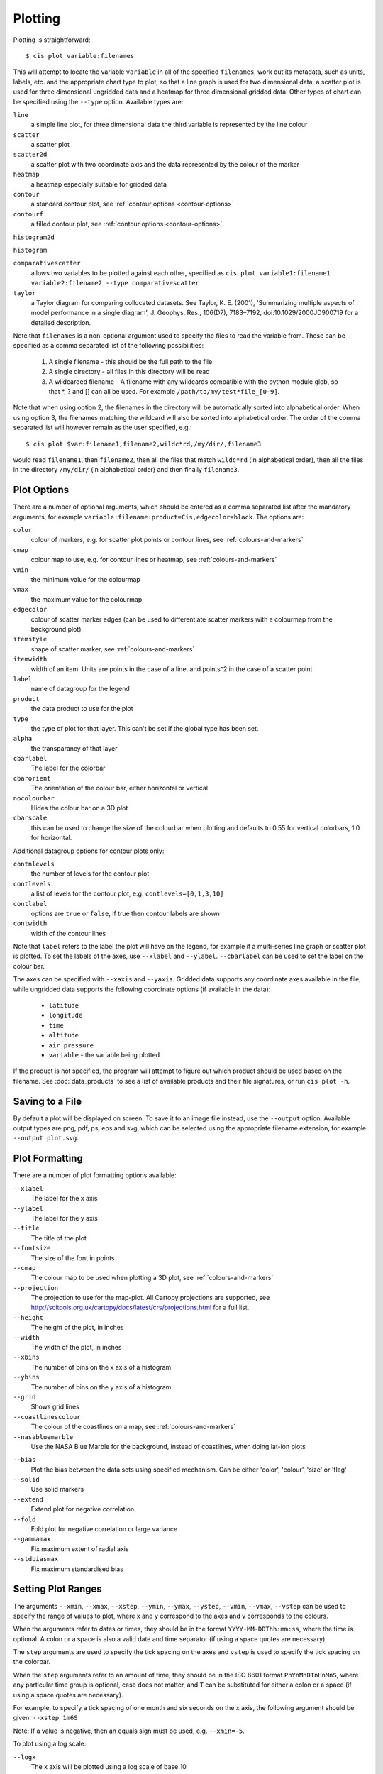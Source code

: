 ********
Plotting
********

Plotting is straightforward::

  $ cis plot variable:filenames

This will attempt to locate the variable ``variable`` in all of the specified ``filenames``, work out its metadata, such as units, labels, etc. and the appropriate chart type to plot, so that a line graph is used for two dimensional data, a scatter plot is used for three dimensional ungridded data and a heatmap for three dimensional gridded data. Other types of chart can be specified using the ``--type`` option. Available types are:

``line``
  a simple line plot, for three dimensional data the third variable is represented by the line colour

``scatter``
  a scatter plot

``scatter2d``
  a scatter plot with two coordinate axis and the data represented by the colour of the marker

``heatmap``
  a heatmap especially suitable for gridded data

``contour``
  a standard contour plot, see :ref:`contour options <contour-options>`

``contourf``
  a filled contour plot, see :ref:`contour options <contour-options>`

``histogram2d``

``histogram``

``comparativescatter``
  allows two variables to be plotted against each other, specified as ``cis plot variable1:filename1 variable2:filename2 --type comparativescatter``

``taylor``
  a Taylor diagram for comparing collocated datasets. See Taylor, K. E. (2001), 'Summarizing multiple aspects of model performance in a single diagram', J. Geophys. Res., 106(D7), 7183–7192, doi:10.1029/2000JD900719 for a detailed description.


Note that ``filenames`` is a non-optional argument used to specify the files to read the variable from. These can be specified as a comma separated list of the following possibilities:

  #. A single filename - this should be the full path to the file
  #. A single directory - all files in this directory will be read
  #. A wildcarded filename - A filename with any wildcards compatible with the python module glob, so that \*, ? and [] can all be used. For example ``/path/to/my/test*file_[0-9]``.

Note that when using option 2, the filenames in the directory will be automatically sorted into alphabetical order. When using option 3, the filenames matching the wildcard will also be sorted into alphabetical order. The order of the comma separated list will however remain as the user specified, e.g.::

  $ cis plot $var:filename1,filename2,wildc*rd,/my/dir/,filename3

would read ``filename1``, then ``filename2``, then all the files that match ``wildc*rd`` (in alphabetical order), then all the files in the directory ``/my/dir/`` (in alphabetical order) and then finally ``filename3``.

Plot Options
============

There are a number of optional arguments, which should be entered as a comma separated list after the mandatory arguments, for example ``variable:filename:product=Cis,edgecolor=black``. The options are:

``color``
  colour of markers, e.g. for scatter plot points or contour lines, see :ref:`colours-and-markers`

``cmap``
  colour map to use, e.g. for contour lines or heatmap, see :ref:`colours-and-markers`

``vmin``
  the minimum value for the colourmap

``vmax``
  the maximum value for the colourmap

``edgecolor``
  colour of scatter marker edges (can be used to differentiate scatter markers with a colourmap from the background plot)

``itemstyle``
  shape of scatter marker, see :ref:`colours-and-markers`

``itemwidth``
  width of an item. Units are points in the case of a line, and points^2 in the case of a scatter point

``label``
  name of datagroup for the legend

``product``
  the data product to use for the plot

``type``
  the type of plot for that layer. This can't be set if the global type has been set.

``alpha``
  the transparancy of that layer

``cbarlabel``
  The label for the colorbar

``cbarorient``
  The orientation of the colour bar, either horizontal or vertical

``nocolourbar``
 Hides the colour bar on a 3D plot

``cbarscale``
  this can be used to change the size of the colourbar when plotting and defaults to 0.55 for vertical colorbars, 1.0
  for horizontal.

.. _contour-options:

Additional datagroup options for contour plots only:

``contnlevels``
  the number of levels for the contour plot

``contlevels``
  a list of levels for the contour plot, e.g. ``contlevels=[0,1,3,10]``

``contlabel``
  options are ``true`` or ``false``, if true then contour labels are shown

``contwidth``
  width of the contour lines

Note that ``label`` refers to the label the plot will have on the legend, for example if a multi-series line graph or scatter plot is plotted. To set the labels of the axes, use ``--xlabel`` and ``--ylabel``. ``--cbarlabel`` can be used to set the label on the colour bar.

The axes can be specified with ``--xaxis`` and ``--yaxis``. Gridded data supports any coordinate axes available in the file, while ungridded data supports the following coordinate options (if available in the data):

  * ``latitude``
  * ``longitude``
  * ``time``
  * ``altitude``
  * ``air_pressure``
  * ``variable`` - the variable being plotted

If the product is not specified, the program will attempt to figure out which product should be used based on the filename.  See :doc:`data_products` to see a list of available products and their file signatures, or run ``cis plot -h``.


Saving to a File
================

By default a plot will be displayed on screen. To save it to an image file instead, use the ``--output`` option. Available output types are png, pdf, ps, eps and svg, which can be selected using the appropriate filename extension, for example ``--output plot.svg``.


Plot Formatting
===============

There are a number of plot formatting options available:

``--xlabel``
  The label for the x axis

``--ylabel``
  The label for the y axis

``--title``
  The title of the plot

``--fontsize``
  The size of the font in points

``--cmap``
  The colour map to be used when plotting a 3D plot, see :ref:`colours-and-markers`

``--projection``
  The projection to use for the map-plot. All Cartopy projections are supported, see http://scitools.org.uk/cartopy/docs/latest/crs/projections.html for a full list.

``--height``
  The height of the plot, in inches

``--width``
  The width of the plot, in inches

``--xbins``
  The number of bins on the x axis of a histogram

``--ybins``
  The number of bins on the y axis of a histogram

``--grid``
  Shows grid lines

``--coastlinescolour``
  The colour of the coastlines on a map, see :ref:`colours-and-markers`

``--nasabluemarble``
  Use the NASA Blue Marble for the background, instead of coastlines, when doing lat-lon plots

.. _taylor-options:

``--bias``
  Plot the bias between the data sets using specified mechanism. Can be either 'color', 'colour', 'size' or 'flag'

``--solid``
  Use solid markers

``--extend``
  Extend plot for negative correlation

``--fold``
  Fold plot for negative correlation or large variance

``--gammamax``
  Fix maximum extent of radial axis

``--stdbiasmax``
  Fix maximum standardised bias


Setting Plot Ranges
===================

The arguments ``--xmin``, ``--xmax``, ``--xstep``, ``--ymin``, ``--ymax``, ``--ystep``, ``--vmin``, ``--vmax``, ``--vstep`` can be used to specify the range of values to plot, where x and y correspond to the axes and v corresponds to the colours.

When the arguments refer to dates or times, they should be in the format ``YYYY-MM-DDThh:mm:ss``, where the time is optional. A colon or a space is also a valid date and time separator (if using a space quotes are necessary).

The ``step`` arguments are used to specify the tick spacing on the axes and ``vstep`` is used to specify the tick spacing on the colorbar.

When the ``step`` arguments refer to an amount of time, they should be in the ISO 8601 format ``PnYnMnDTnHnMnS``, where any particular time group is optional, case does not matter, and ``T`` can be substituted for either a colon or a space (if using a space quotes are necessary).

For example, to specify a tick spacing of one month and six seconds on the x axis, the following argument should be given:
``--xstep 1m6S`` 

Note: If a value is negative, then an equals sign must be used, e.g.
``--xmin=-5``.

To plot using a log scale:

``--logx``
  The x axis will be plotted using a log scale of base 10

``--logy``
  The y axis will be plotted using a log scale of base 10

``--logv``
  The values (colours) will be plotted using a log scale of base 10


.. _overlay-plots:

Overlaying Multiple Plots
=========================

Overlaying multiple plots is straightforward, simply use the plot command as before but specify multiple files and variables, e.g.::

  $ cis plot $var1:$filename1:edgecolor=black $var2:$filename2:edgecolor=red

To plot two variables from the same file, simply use the above command with `$filename1` in place of `$filename2`.

The ``type`` paramter can be used to specify different types for each layer. For example, to plot a heatmap and a contour plot the following options can be used::

  cis plot var1:file1:type=heatmap var2:file2:type=contour,color=white --width 20 --height 15 --cbarscale 0.5 -o overlay.png

Note that the default plot dimensions are deduced from the first datagroup specified.

Many more examples are available in the :doc:`overlay examples <overlay_examples>` page.


.. _colours-and-markers:

Available Colours and Markers
=============================

CIS recognises any valid  `html colour`_, specified using its name e.g. `red` for options such as item colour (line/scatter colour) and the colour of the coast lines.

A list of available colour maps for 3D plots, such as heatmaps, scatter and contour plots, can be found here: `colour maps`_.

For a list of available scatter point styles, see here: `scatter point styles`_.

.. _`html colour`: http://www.w3schools.com/html/html_colornames.asp
.. _`colour maps`: http://www.scipy.org/Cookbook/Matplotlib/Show_colormaps
.. _`scatter point styles`: http://matplotlib.org/api/markers_api.html#module-matplotlib.markers

